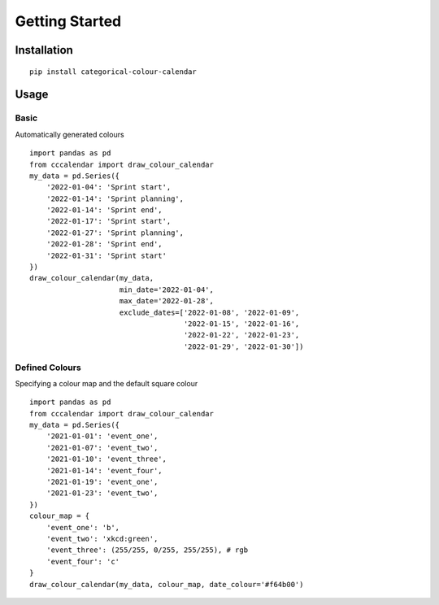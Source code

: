 ##############################################
Getting Started
##############################################

Installation
#############
::

    pip install categorical-colour-calendar


Usage
#############
Basic
=======
Automatically generated colours
::

    import pandas as pd
    from cccalendar import draw_colour_calendar
    my_data = pd.Series({
        '2022-01-04': 'Sprint start',
        '2022-01-14': 'Sprint planning',
        '2022-01-14': 'Sprint end',
        '2022-01-17': 'Sprint start',
        '2022-01-27': 'Sprint planning',
        '2022-01-28': 'Sprint end',
        '2022-01-31': 'Sprint start'
    })
    draw_colour_calendar(my_data,
                         min_date='2022-01-04',
                         max_date='2022-01-28',
                         exclude_dates=['2022-01-08', '2022-01-09',
                                        '2022-01-15', '2022-01-16',
                                        '2022-01-22', '2022-01-23',
                                        '2022-01-29', '2022-01-30'])

.. image:: /_static/ex1.png
  :width: 400
  :alt: Example 1 image

Defined Colours
=================
Specifying a colour map and the default square colour
::

    import pandas as pd
    from cccalendar import draw_colour_calendar
    my_data = pd.Series({
        '2021-01-01': 'event_one',
        '2021-01-07': 'event_two',
        '2021-01-10': 'event_three',
        '2021-01-14': 'event_four',
        '2021-01-19': 'event_one',
        '2021-01-23': 'event_two',
    })
    colour_map = {
        'event_one': 'b',
        'event_two': 'xkcd:green',
        'event_three': (255/255, 0/255, 255/255), # rgb
        'event_four': 'c'
    }
    draw_colour_calendar(my_data, colour_map, date_colour='#f64b00')

.. image:: /_static/ex2.png
  :width: 400
  :alt: Example 2 image